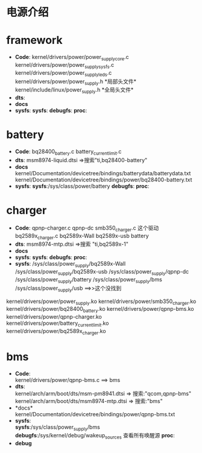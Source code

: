 #+FILE: Power supply子系统之大纲
#+AUTHOR:      wildbook
#+DATE:        2017年01月12日18:13:13
#+EMAIL:       www762268@foxmail.com
#+DESCRIPTION: 掌握power supply子系统框架
#+KEYWORDS:    power,pmic,bsp,linux
#+LANGUAGE:    language for HTML, e.g. ‘en’ (org-export-default-language)
#+TEXT:        Some descriptive text to be inserted at the beginning.
#+TEXT:        Several lines may be given.
#+OPTIONS:     H:2 num:t toc:t \n:nil @:t ::t |:t ^:t f:t TeX:t ...
#+LINK_UP:     the ``up'' link of an exported page
#+LINK_HOME:   the ``home'' link of an exported page
#+LATEX_HEADER: extra line(s) for the LaTeX header, like \usepackage{xyz}
* 电源介绍
* framework
  + *Code*:
    kernel/drivers/power/power_supply_core.c\\
    kernel/drivers/power/power_supply_sysfs.c\\
    kernel/drivers/power/power_supply_leds.c\\
    kernel/drivers/power/power_supply.h *局部头文件*\\
    kernel/include/linux/power_supply.h *全局头文件*\\
  + *dts*:
  + *docs*
  + *sysfs*:
    *sysfs*:
    *debugfs*:
    *proc*:
* battery
  + *Code*:
    bq28400_battery.c
    battery_current_limit.c
  + *dts*:
    msm8974-liquid.dtsi  =>搜索"ti,bq28400-battery"
  + *docs*
    kernel/Documentation/devicetree/bindings/batterydata/batterydata.txt
    kernel/Documentation/devicetree/bindings/power/bq28400-battery.txt
  + *sysfs*:
    *sysfs*:/sys/class/power/battery
    *debugfs*:
    *proc*:
* charger
  + *Code*:
    qpnp-charger.c     qpnp-dc
    smb350_charger.c     这个驱动
    bq2589x_charger.c    bq2589x-Wall  bq2589x-usb battery
  + *dts*:
    msm8974-mtp.dtsi  =>搜索 "ti,bq2589x-1"
  + *docs*
  + *sysfs*:
    *sysfs*:
    *debugfs*:
    *proc*:
  + *sysfs*:
    /sys/class/power_supply/bq2589x-Wall
    /sys/class/power_supply/bq2589x-usb
    /sys/class/power_supply/qpnp-dc
    /sys/class/power_supply/battery
    /sys/class/power_supply/bms
    /sys/class/power_supply/usb  ==>>这个没找到
  kernel/drivers/power/power_supply.ko
  kernel/drivers/power/smb350_charger.ko
  kernel/drivers/power/bq28400_battery.ko
  kernel/drivers/power/qpnp-bms.ko
  kernel/drivers/power/qpnp-charger.ko
  kernel/drivers/power/battery_current_limit.ko
  kernel/drivers/power/bq2589x_charger.ko
* bms
  + *Code*:\\
    kernel/drivers/power/qpnp-bms.c   ==> bms\\
  + *dts*:\\
    kernel/arch/arm/boot/dts/msm-pm8941.dtsi => 搜索:"qcom,qpnp-bms"\\
    kernel/arch/arm/boot/dts/msm8974-mtp.dtsi => 搜索:"bms"\\
  + *docs*\\
    kernel/Documentation/devicetree/bindings/power/qpnp-bms.txt
  + *sysfs*:\\
    *sysfs*:/sys/class/power_supply/bms
    *debugfs*:/sys/kernel/debug/wakeup_sources 查看所有唤醒源
    *proc*:\\
  + *debug*
    
